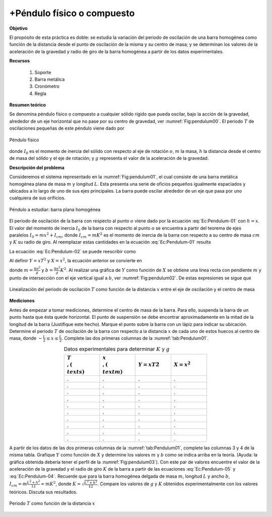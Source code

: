 +Péndulo físico o compuesto
=============================

**Objetivo**

El propósito de esta práctica es doble: se estudia la variación del periodo de oscilación de una barra homogénea como función de la distancia desde el punto de oscilación de la misma y su centro de masa; y se determinan los valores de la aceleración de la gravedad y radio de giro de la barra homogénea a partir de los datos experimentales.

**Recursos**

   #. Soporte
   #. Barra metálica
   #. Cronómetro
   #. Regla

**Resumen teórico**

Se denomina  péndulo físico o compuesto a cualquier sólido rígido que pueda oscilar, bajo la acción de
la gravedad, alrededor de un eje horizontal que no pase por su centro de gravedad, ver :numref:`Fig:pendulum00`. El periodo :math:`T` de oscilaciones pequeñas de este péndulo viene dado por

.. figure:: /images/Oscilaciones_Termo/Physical_Pendulum/pendulum00.png
   :alt:
   :scale: 70
   :align: center
   :name: Fig:pendulum00

   Péndulo físico


.. math::
   :label: Ec:Pendulum-01

   \begin{equation}
    T=2\pi\sqrt{\frac{I_0}{mgh}}
   \end{equation}

donde :math:`I_0` es el momento de inercia del sólido con respecto al eje de rotación :math:`o`, :math:`m` la masa, :math:`h` la distancia desde el centro de masa del sólido y el eje de rotación; y :math:`g` representa el valor de la aceleración de la gravedad.

**Descripción del problema**

Consideremos el sistema representado en la :numref:`Fig:pendulum01`, el cual consiste de una barra metálica homogénea plana  de masa :math:`m` y longitud :math:`L`. Esta presenta una serie de oficios pequeños igualmente espaciados y ubicados a lo largo de uno de sus ejes principales. La barra puede oscilar alrededor de un eje que pasa por uno cualquiera de sus orificios.

.. figure:: /images/Oscilaciones_Termo/Physical_Pendulum/pendulum01.png
   :alt:
   :scale: 70
   :align: center
   :name: Fig:pendulum01

   Péndulo a estudiar: barra plana homogénea


El periodo de oscilación de la barra con respecto al punto :math:`o` viene dado por la ecuación :eq:`Ec:Pendulum-01` con  :math:`h=x`.  El valor del momento de inercia :math:`I_0` de la barra con respecto al punto :math:`o` se encuentra a partir del teorema de ejes paralelos  :math:`I_0=mx^{2}+I_{cm}`, donde :math:`I_{cm}=mK^{2}` es el momento de inercia de la barra con respecto a su centro de masa :math:`cm` y :math:`K` su radio de giro. Al reemplazar estas cantidades en la ecuación :eq:`Ec:Pendulum-01` resulta

.. math::
   :label: Ec:Pendulum-02

   \begin{equation}
    T=2\pi\sqrt{\frac{x^{2}+K^{2}}{gx}}
   \end{equation}


La ecuación :eq:`Ec:Pendulum-02` se puede reescribir como

.. math::
   :nowrap:

   \begin{eqnarray}
    xT^{2} &=& \frac{4\pi^{2}}{g}(x^{2}+K^{2})\\
    xT^{2} &=& \frac{4\pi^{2}}{g}x^{2}+\frac{4\pi^{2}}{g}K^{2}
   \end{eqnarray}


Al definir :math:`Y=xT^{2}` y :math:`X=x^{2}`, la ecuación anterior se convierte en

.. math::
   :label: Ec:Pendulum-03

   \begin{equation}
    Y=mx+b
   \end{equation}


donde :math:`m=\frac{4\pi^{2}}{g}` y :math:`b=\frac{4\pi^{2}}{g}K^{2}`.  Al realizar una gráfica de :math:`Y` como función de :math:`X` se obtiene una línea recta con pendiente :math:`m` y punto de intersección con el eje vertical igual a :math:`b`, ver :numref:`Fig:pendulum02`. De estas expresiones se sigue que

.. math::
   :label: Ec:Pendulum-05

   \begin{equation}
    g=\frac{4\pi^{2}}{m}
   \end{equation}


.. math::
   :label: Ec:Pendulum-04

   \begin{equation}
    K=\sqrt{\frac{b}{m}}
   \end{equation}


.. figure:: /images/Oscilaciones_Termo/Physical_Pendulum/pendulum02.png
   :alt:
   :scale: 80
   :align: center
   :name: Fig:pendulum02

   Linealización del periodo de oscilación :math:`T` como función de la distancia :math:`x` entre el eje de oscilación y el centro de masa


**Mediciones**

Antes de empezar a tomar mediciones, determine el centro de masa de la barra. Para ello, suspenda la barra de un punto hasta que ésta quede horizontal. El punto de suspensión se debe encontrar aproximadamente en la mitad de la longitud de la barra (Justifique este hecho). Marque el punto sobre la barra con un lápiz para indicar su ubicación.
Determine el periodo :math:`T` de oscilación de la barra con respecto a la distancia :math:`x` de  cada uno de estos huecos al centro de masa, donde :math:`-\frac{L}{2}\leq x\leq\frac{L}{2}`. Complete las dos primeras columnas de la :numref:`tab:Pendulum01`.


.. csv-table:: Datos experimentales para determinar :math:`K` y :math:`g`
         :header: ":math:`T\\,(\\text{s})`", ":math:`x\\,(\\text{m})`", ":math:`Y=xT\^{2}`",":math:`X=x^{2}`"
         :widths: 1,1,1,1
         :width: 12 cm
         :name: tab:Pendulum01
         :align: center

         .,.,.,.
         .,.,.,.
         .,.,.,.
         .,.,.,.
         .,.,.,.
         .,.,.,.
         .,.,.,.
         .,.,.,.
         .,.,.,.
         .,.,.,.

A partir de los datos de las dos primeras columnas de la :numref:`tab:Pendulum01`, complete las columnas 3 y 4 de la misma tabla. Grafique :math:`Y` como función de :math:`X` y determine los valores  :math:`m` y :math:`b` como se indica arriba en la teoría. (Ayuda: la gráfica obtenida debería tener el perfil de la :numref:`Fig:pendulum03`). Con este par de valores encuentre el valor de la aceleración de la gravedad y el radio de giro :math:`K` de la barra a partir de las ecuaciones :eq:`Ec:Pendulum-05` y :eq:`Ec:Pendulum-04`. Recuerde que para la barra homogénea delgada de masa :math:`m`, longitud :math:`L` y ancho :math:`b`, :math:`I_{cm}=m\frac{L^{2}+h^{2}}{12}=mK^{2}`, donde :math:`K=\sqrt{\frac{L^{2}+h^{2}}{12}}`. Compare los valores de :math:`g` y :math:`K` obtenidos experimentalmente con los valores teóricos. Discuta sus resultados.

.. figure:: /images/Oscilaciones_Termo/Physical_Pendulum/pendulum03.png
   :alt:
   :scale: 90
   :align: center
   :name: Fig:pendulum03

   Periodo :math:`T` como función de la distancia :math:`x`

